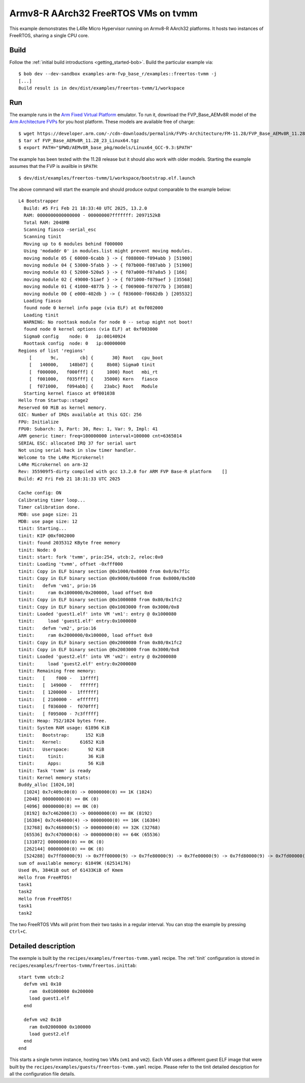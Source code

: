 Armv8-R AArch32 FreeRTOS VMs on tvmm
************************************

This example demonstrates the L4Re Micro Hypervisor running on Armv8-R AArch32
platforms. It hosts two instances of FreeRTOS, sharing a single CPU core.

.. uml::

   package "tvmm" {
     [FreeRTOS 1]
     [FreeRTOS 2]
   }

   [tinit] --> tvmm : start

Build
=====

Follow the :ref:`initial build introductions <getting_started-bob>`. Build
the particular example via::

    $ bob dev --dev-sandbox examples-arm-fvp_base_r/examples::freertos-tvmm -j
    [...]
    Build result is in dev/dist/examples/freertos-tvmm/1/workspace

Run
===

The example runs in the `Arm Fixed Virtual Platform
<https://developer.arm.com/Tools%20and%20Software/Fixed%20Virtual%20Platforms>`_
emulator. To run it, download the FVP_Base_AEMv8R model of the
`Arm Architecture FVPs <https://developer.arm.com/Tools%20and%20Software/Fixed%20Virtual%20Platforms/Arm%20Architecture%20FVPs>`_
for you host platform. These models are available free of charge::

    $ wget https://developer.arm.com/-/cdn-downloads/permalink/FVPs-Architecture/FM-11.28/FVP_Base_AEMv8R_11.28_23_Linux64.tgz
    $ tar xf FVP_Base_AEMv8R_11.28_23_Linux64.tgz
    $ export PATH="$PWD/AEMv8R_base_pkg/models/Linux64_GCC-9.3:$PATH"

The example has been tested with the 11.28 release but it should also work
with older models. Starting the example assumes that the FVP is availble
in ``$PATH``::

    $ dev/dist/examples/freertos-tvmm/1/workspace/bootstrap.elf.launch

The above command will start the example and should produce output
comparable to the example below::

    L4 Bootstrapper
      Build: #5 Fri Feb 21 18:33:40 UTC 2025, 13.2.0
      RAM: 0000000000000000 - 000000007fffffff: 2097152kB
      Total RAM: 2048MB
      Scanning fiasco -serial_esc
      Scanning tinit
      Moving up to 6 modules behind f000000
      Using 'modaddr 0' in modules.list might prevent moving modules.
      moving module 05 { 60000-6cabb } -> { f088000-f094abb } [51900]
      moving module 04 { 53000-5fabb } -> { f07b000-f087abb } [51900]
      moving module 03 { 52000-520a5 } -> { f07a000-f07a0a5 } [166]
      moving module 02 { 49000-51aef } -> { f071000-f079aef } [35568]
      moving module 01 { 41000-4877b } -> { f069000-f07077b } [30588]
      moving module 00 { e000-402db } -> { f036000-f0682db } [205532]
      Loading fiasco
      found node 0 kernel info page (via ELF) at 0xf002000
      Loading tinit
      WARNING: No roottask module for node 0 -- setup might not boot!
      found node 0 kernel options (via ELF) at 0xf003000
      Sigma0 config    node: 0   ip:00140924
      Roottask config  node: 0   ip:00000000
    Regions of list 'regions'
        [       9c,        cb] {       30} Root   cpu_boot
        [   140000,    148b07] {     8b08} Sigma0 tinit
        [  f000000,   f000fff] {     1000} Root   mbi_rt
        [  f001000,   f035fff] {    35000} Kern   fiasco
        [  f071000,   f094abb] {    23abc} Root   Module
      Starting kernel fiasco at 0f001038
    Hello from Startup::stage2
    Reserved 60 MiB as kernel memory.
    GIC: Number of IRQs available at this GIC: 256
    FPU: Initialize
    FPU0: Subarch: 3, Part: 30, Rev: 1, Var: 9, Impl: 41
    ARM generic timer: freq=100000000 interval=100000 cnt=6365014
    SERIAL ESC: allocated IRQ 37 for serial uart
    Not using serial hack in slow timer handler.
    Welcome to the L4Re Microkernel!
    L4Re Microkernel on arm-32
    Rev: 355909f5-dirty compiled with gcc 13.2.0 for ARM FVP Base-R platform    []
    Build: #2 Fri Feb 21 18:31:33 UTC 2025
    
    Cache config: ON
    Calibrating timer loop...
    Timer calibration done.
    MDB: use page size: 21
    MDB: use page size: 12
    tinit: Starting...
    tinit: KIP @0xf002000
    tinit: found 2035312 KByte free memory
    tinit: Node: 0
    tinit: start: fork 'tvmm', prio:254, utcb:2, reloc:0x0
    tinit: Loading 'tvmm', offset -0xfff000
    tinit: Copy in ELF binary section @0x1000/0x8000 from 0x0/0x7f1c
    tinit: Copy in ELF binary section @0x9000/0x6000 from 0x8000/0x580
    tinit:   defvm 'vm1', prio:16
    tinit:     ram 0x1000000/0x200000, load offset 0x0
    tinit: Copy in ELF binary section @0x1000080 from 0x80/0x1fc2
    tinit: Copy in ELF binary section @0x1003000 from 0x3000/0x8
    tinit: Loaded 'guest1.elf' into VM 'vm1': entry @ 0x1000080
    tinit:     load 'guest1.elf' entry:0x1000080
    tinit:   defvm 'vm2', prio:16
    tinit:     ram 0x2000000/0x100000, load offset 0x0
    tinit: Copy in ELF binary section @0x2000080 from 0x80/0x1fc2
    tinit: Copy in ELF binary section @0x2003000 from 0x3000/0x8
    tinit: Loaded 'guest2.elf' into VM 'vm2': entry @ 0x2000080
    tinit:     load 'guest2.elf' entry:0x2000080
    tinit: Remaining free memory:
    tinit:   [    f000 -   13ffff]
    tinit:   [  149000 -   ffffff]
    tinit:   [ 1200000 -  1ffffff]
    tinit:   [ 2100000 -  effffff]
    tinit:   [ f036000 -  f070fff]
    tinit:   [ f095000 - 7c3fffff]
    tinit: Heap: 752/1024 bytes free.
    tinit: System RAM usage: 61896 KiB
    tinit:   Bootstrap:      152 KiB
    tinit:   Kernel:       61652 KiB
    tinit:   Userspace:       92 KiB
    tinit:     tinit:         36 KiB
    tinit:     Apps:          56 KiB
    tinit: Task 'tvmm' is ready
    tinit: Kernel memory stats:
    Buddy_alloc [1024,10]
      [1024] 0x7c409c00(0) -> 00000000(0) == 1K (1024)
      [2048] 00000000(0) == 0K (0)
      [4096] 00000000(0) == 0K (0)
      [8192] 0x7c462000(3) -> 00000000(0) == 8K (8192)
      [16384] 0x7c464000(4) -> 00000000(0) == 16K (16384)
      [32768] 0x7c468000(5) -> 00000000(0) == 32K (32768)
      [65536] 0x7c470000(6) -> 00000000(0) == 64K (65536)
      [131072] 00000000(0) == 0K (0)
      [262144] 00000000(0) == 0K (0)
      [524288] 0x7ff80000(9) -> 0x7ff00000(9) -> 0x7fe80000(9) -> 0x7fe00000(9) -> 0x7fd80000(9) -> 0x7fd00000(9) ... == 60928K (62390272)
    sum of available memory: 61049K (62514176)
    Used 0%, 384KiB out of 61433KiB of Kmem
    Hello from FreeRTOS!
    task1
    task2
    Hello from FreeRTOS!
    task1
    task2

The two FreeRTOS VMs will print from their two tasks in a regular interval.
You can stop the example by pressing ``Ctrl+C``.

Detailed description
====================

The exemple is built by the ``recipes/examples/freertos-tvmm.yaml`` recipe. The
:ref:`tinit` configuration is stored in
``recipes/examples/freertos-tvmm/freertos.inittab``::

    start tvmm utcb:2                                                               
      defvm vm1 0x10                                                                
        ram  0x01000000 0x200000                                                    
        load guest1.elf                                                             
      end                                                                           
                                                                                    
      defvm vm2 0x10                                                                
        ram 0x02000000 0x100000                                                     
        load guest2.elf                                                             
      end                                                                           
    end                                                                             

This starts a single tvmm instance, hosting two VMs (``vm1`` and ``vm2``). Each
VM uses a different guest ELF image that were built by the
``recipes/examples/guests/freertos-tvmm.yaml`` recipe. Please refer to the
tinit detailed desciption for all the configuration file details.
